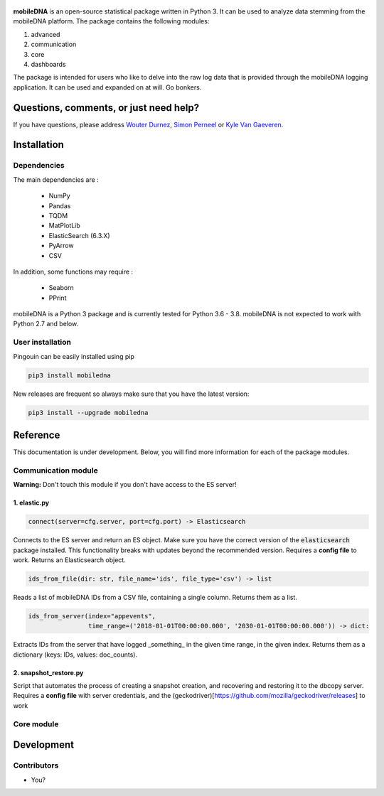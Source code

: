 .. -*- mode: rst -*-

.. figure:: docs/pictures/logo_mobiledna.png
   :align: center



**mobileDNA** is an open-source statistical package written in Python 3. It can be used to analyze data stemming from the mobileDNA platform. The package contains the following modules:

1. advanced

2. communication

3. core

4. dashboards


The package is intended for users who like to delve into the raw log data that is provided through the mobileDNA logging application. It can be used and expanded on at will. Go bonkers.


Questions, comments, or just need help?
=======================================

If you have questions, please address `Wouter Durnez <Wouter.Durnez@UGent.be>`_, `Simon Perneel <Simon.Perneel@UGent.be>`_ or `Kyle Van Gaeveren <Kyle.VanGaeveren@UGent.be>`_.


Installation
============

Dependencies
------------

The main dependencies are :

  * NumPy
  * Pandas
  * TQDM
  * MatPlotLib
  * ElasticSearch (6.3.X)
  * PyArrow
  * CSV

In addition, some functions may require :

  * Seaborn
  * PPrint

mobileDNA is a Python 3 package and is currently tested for Python 3.6 - 3.8. mobileDNA is not expected to work with Python 2.7 and below.

User installation
-----------------

Pingouin can be easily installed using pip

.. code-block:: shell

  pip3 install mobiledna


New releases are frequent so always make sure that you have the latest version:

.. code-block:: shell

  pip3 install --upgrade mobiledna

Reference
=========

This documentation is under development. Below, you will find more information for each of the package modules.

Communication module
--------------------

**Warning:** Don't touch this module if you don't have access to the ES server!

1. elastic.py
#############

.. code-block:: python

    connect(server=cfg.server, port=cfg.port) -> Elasticsearch

Connects to the ES server and return an ES object. Make sure you have the correct version of the :code:`elasticsearch` package installed. This functionality breaks with updates beyond the recommended version. Requires a **config file** to work. Returns an Elasticsearch object.


.. code-block:: python

    ids_from_file(dir: str, file_name='ids', file_type='csv') -> list

Reads a list of mobileDNA IDs from a CSV file, containing a single column. Returns them as a list.


.. code-block:: python

    ids_from_server(index="appevents",
                    time_range=('2018-01-01T00:00:00.000', '2030-01-01T00:00:00.000')) -> dict:

Extracts IDs from the server that have logged _something_ in the given time range, in the given index. Returns them as a dictionary (keys: IDs, values: doc_counts).

2. snapshot_restore.py
######################

Script that automates the process of creating a snapshot creation, and recovering and restoring it to the dbcopy server.
Requires a **config file** with server credentials, and the (geckodriver)[https://github.com/mozilla/geckodriver/releases] to work


Core module
------------


Development
===========


Contributors
------------

- You?
